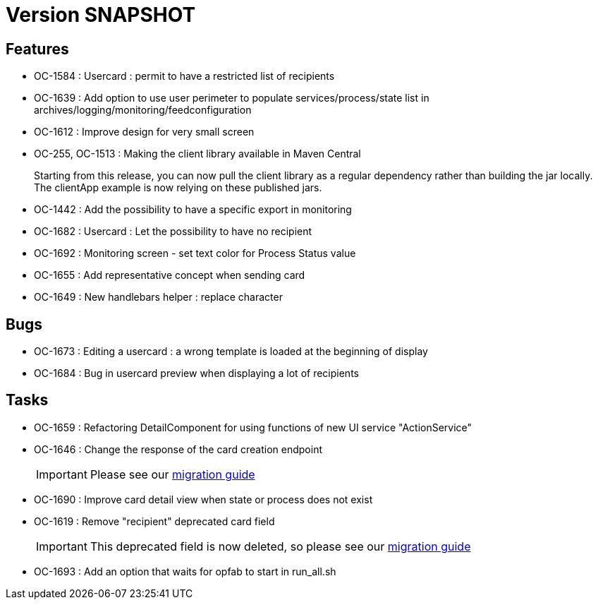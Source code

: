 // Copyright (c) 2018-2021 RTE (http://www.rte-france.com)
// See AUTHORS.txt
// This document is subject to the terms of the Creative Commons Attribution 4.0 International license.
// If a copy of the license was not distributed with this
// file, You can obtain one at https://creativecommons.org/licenses/by/4.0/.
// SPDX-License-Identifier: CC-BY-4.0

= Version SNAPSHOT

== Features

* OC-1584 : Usercard : permit to have a restricted list of recipients
//TODO Add link to documentation/example once it's generated
* OC-1639 : Add option to use user perimeter to populate services/process/state list in archives/logging/monitoring/feedconfiguration
//TODO Add link to documentation/example once it's generated
* OC-1612 : Improve design for very small screen
* OC-255, OC-1513 : Making the client library available in Maven Central
+
Starting from this release, you can now pull the client library as a regular dependency rather than building the jar locally. The clientApp example is now relying on these published jars.

* OC-1442 : Add the possibility to have a specific export in monitoring
// TODO : add link to documentation 

* OC-1682 : Usercard : Let the possibility to have no recipient
* OC-1692 : Monitoring screen - set text color for Process Status value
* OC-1655 : Add representative concept when sending card
* OC-1649 : New handlebars helper : replace character

== Bugs

* OC-1673 : Editing a usercard : a wrong template is loaded at the beginning of display
* OC-1684 : Bug in usercard preview when displaying a lot of recipients

== Tasks

* OC-1659 : Refactoring DetailComponent for using functions of new UI service "ActionService"
* OC-1646 : Change the response of the card creation endpoint
+
IMPORTANT: Please see our https://opfab.github.io/documentation/current/docs/single_page_doc.html#_migration_guide_from_release_2_4_0_to_release_2_5_0[migration guide]
+
* OC-1690 : Improve card detail view when state or process does not exist
* OC-1619 : Remove "recipient" deprecated card field
+
IMPORTANT: This deprecated field is now deleted, so please see our https://opfab.github.io/documentation/current/docs/single_page_doc.html#_migration_guide_from_release_2_4_0_to_release_2_5_0[migration guide]
* OC-1693 : Add an option that waits for opfab to start in run_all.sh
